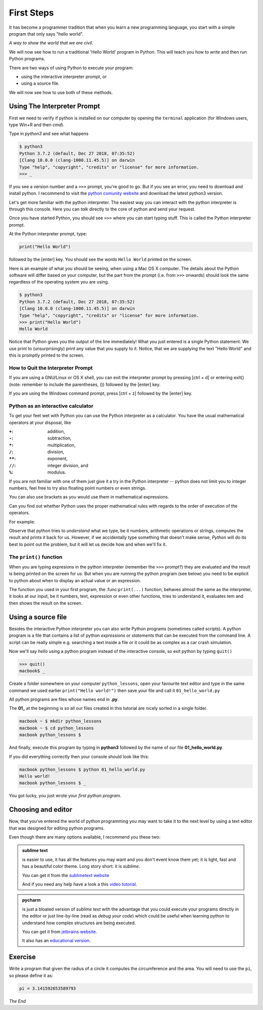 ***********
First Steps
***********

It has become a programmer tradition that when you learn a new programming
language, you start with a simple program that only says "hello world".

*A way to show the world that we are civil*.

We will now see how to run a traditional 'Hello World' program in Python. This
will teach you how to *write* and then *run* Python programs.

There are two ways of using Python to execute your program:

- using the interactive interpreter prompt, or
- using a source file.

We will now see how to use both of these methods.



Using The Interpreter Prompt
############################

First we need to verify if python is installed on our computer by opening the
``terminal`` application (for Windows users, type Win+R and then `cmd`).

Type in `python3` and see what happens
    
.. code-block:: console

    $ python3
    Python 3.7.2 (default, Dec 27 2018, 07:35:52) 
    [Clang 10.0.0 (clang-1000.11.45.5)] on darwin
    Type "help", "copyright", "credits" or "license" for more information.
    >>> _

If you see a version number and a ``>>>`` prompt, you're good to go. But if you
see an error, you need to download and install python. I recommend to visit
the `python comunity website <http://www.python.org/>`_ and download the latest
python3 version.

Let's get more familiar with the python interpreter. The easiest way you can
interact with the python interpreter is through this console. Here you can
*talk* directly to the core of python and send your request.

Once you have started Python, you should see ``>>>`` where you can start typing
stuff. This is called the Python interpreter prompt.

At the Python interpreter prompt, type:

.. code-block:: console

    print("Hello World")

followed by the [enter] key. You should see the words ``Hello World`` printed
on the screen.

Here is an example of what you should be seeing, when using a Mac OS X computer.
The details about the Python software will differ based on your computer, but
the part from the prompt (i.e. from ``>>>`` onwards) should look the same
regardless of the operating system you are using.

.. code-block:: console

    $ python3
    Python 3.7.2 (default, Dec 27 2018, 07:35:52) 
    [Clang 10.0.0 (clang-1000.11.45.5)] on darwin
    Type "help", "copyright", "credits" or "license" for more information.
    >>> print("Hello World")
    Hello World

Notice that Python gives you the output of the line immediately! What you just
entered is a single Python statement. We use print to (unsurprisingly) print any
value that you supply to it. Notice, that we are supplying the text "Hello World"
and this is promptly printed to the screen.


How to Quit the Interpreter Prompt
**********************************

If you are using a GNU/Linux or OS X shell, you can exit the interpreter prompt by pressing [ctrl + d] or entering exit() (note: remember to include the parentheses, ()) followed by the [enter] key.

If you are using the Windows command prompt, press [ctrl + z] followed by the [enter] key.



Python as an interactive calculator
***********************************

To get your feet wet with Python you can use the Python interpreter as a
calculator. You have the usual mathematical operators at your disposal, like

:``+``: addition,
:``-``: subtraction,
:``*``: multiplication,
:``/``: division,
:``**``: exponent,
:``//``: integer division, and
:``%``: modulus.

If you are not familiar with one of them just give it a try in the Python
interpreter -- python does not limit you to integer numbers, feel free to
try also floating point numbers or even strings.

You can also use brackets as you would use them in mathematical expressions.

Can you find out whether Python uses the proper mathematical rules with regards
to the order of execution of the operators.

For example:

.. code-block:: console
    :caption: why don't you try some numbers or an expression, or some text, be creative

    Python 3.7.2 (default, Dec 27 2018, 07:35:52) 
    [Clang 10.0.0 (clang-1000.11.45.5)] on darwin
    Type "help", "copyright", "credits" or "license" for more information.
    >>> 
    >>> 10 
    10
    >>> 10 + 10
    20
    >>> 10 + 2 * 3  
    16
    >>> 'hello'
    'hello'
    >>> 1/2
    0.5
    >>> 1 + 2)
      File "<stdin>", line 1
        1 + 2)
             ^
    SyntaxError: invalid syntax
    >>> _

Observe that python tries to *understand* what we type, be it numbers,
arithmetic operations or strings, computes the result and prints it back for us.
However, if we accidentally type something that doesn't make sense, *Python*
will do its best to point out the problem, but it will let us decide how and
when we'll fix it.


The ``print()`` function
************************

When you are typing expresions in the python interpreter (remember the ``>>>``
prompt?) they are evaluated and the result is being printed on the screen for us.
But when you are running the python program (see below) you need to be explicit
to python about when to display an actual value or an expression.

The function you used in your first program, the :func:``print(...)`` function,
behaves almost the same as the interpreter, it looks at our input, be it
numbers, text, expression or even other functions, tries to understand it,
evaluates tem and then shows the result on the screen.



Using a source file
###################

Besides the interactive Python interpreter you can also write Python programs
(sometimes called scripts). A python program is a file that contains a list of
python *expressions* or *statements* that can be executed from the command line.
A script can be really simple e.g. searching a text inside a file or it could be
as complex as a car crash simulation.

Now we'll say *hello* using a python program instead of the interactive console,
so exit python by typing ``quit()``

.. code-block:: console

    >>> quit()
    macbook$ _

Create a folder somewhere on your computer ``python_lessons``, open your
favourite text editor and type in the same command we used earlier
``print("Hello world!")`` then save your file and call it ``01_hello_world.py``

All python programs are files whose names end in **.py**.

The **01_** at the beginning is so all our files created in this tutorial are
nicely sorted in a single folder.

.. code-block:: console

    macbook ~ $ mkdir python_lessons
    macbook ~ $ cd python_lessons 
    macbook python_lessons $

And finally, execute this program by typing in **python3** followed by the name
of our file **01_hello_world.py**.

If you did everything correctly then your console should look like this:

.. code-block:: console

    macbook python_lessons $ python 01_hello_world.py
    Hello world!
    macbook python_lessons $ _


You got lucky, you just wrote your *first python program*.


Choosing and editor
###################

Now, that you've entered the world of python programming you may want to take it
to the next level by using a text editor that was designed for editing python
programs.

Even though there are many options available, I recommend you these two:

.. admonition::  sublime text

    is easier to use, it has all the features you may want and you don't event know them yet; it is light, fast and has a beautiful color theme.
    Long story short: it is *sublime*.

    You can get it from the `sublimetext website <https://www.sublimetext.com/3>`_

    And if you need any help have a look a this `video tutorial <https://www.youtube.com/watch?v=SVkR1ZkNusI>`_.


.. admonition::  pycharm

    is just a bloated version of *sublime text* with the advantage that you
    could execute your programs directly in the editor or just line-by-line
    (read as *debug your code*) which could be useful when learning python to
    understand how complex structures are being executed.

    You can get it from `jetbrains website <https://www.jetbrains.com/pycharm/>`_.

    It also has an `educational version <https://www.jetbrains.com/education/#lang=python&role=learner>`_.


Exercise
########

Write a program that given the radius of a circle it computes the circumference and the area.
You will need to use the ``pi``, so please define it as: 

.. code-block:: python

    pi = 3.141592653589793


*The End*
